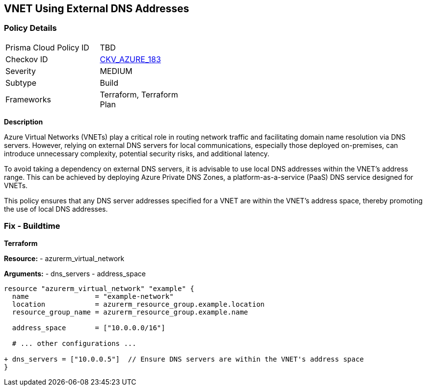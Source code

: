 == VNET Using External DNS Addresses
// Ensure that VNET uses local DNS addresses

=== Policy Details

[width=45%]
[cols="1,1"]
|=== 
|Prisma Cloud Policy ID 
| TBD

|Checkov ID 
| https://github.com/bridgecrewio/checkov/tree/main/checkov/terraform/checks/resource/azure/VnetLocalDNS.py[CKV_AZURE_183]

|Severity
|MEDIUM

|Subtype
|Build

|Frameworks
|Terraform, Terraform Plan

|=== 

*Description*

Azure Virtual Networks (VNETs) play a critical role in routing network traffic and facilitating domain name resolution via DNS servers. However, relying on external DNS servers for local communications, especially those deployed on-premises, can introduce unnecessary complexity, potential security risks, and additional latency. 

To avoid taking a dependency on external DNS servers, it is advisable to use local DNS addresses within the VNET's address range. This can be achieved by deploying Azure Private DNS Zones, a platform-as-a-service (PaaS) DNS service designed for VNETs.

This policy ensures that any DNS server addresses specified for a VNET are within the VNET's address space, thereby promoting the use of local DNS addresses.

=== Fix - Buildtime

*Terraform*

*Resource:* 
- azurerm_virtual_network

*Arguments:* 
- dns_servers
- address_space

[source,terraform]
----
resource "azurerm_virtual_network" "example" {
  name                = "example-network"
  location            = azurerm_resource_group.example.location
  resource_group_name = azurerm_resource_group.example.name

  address_space       = ["10.0.0.0/16"]
  
  # ... other configurations ...

+ dns_servers = ["10.0.0.5"]  // Ensure DNS servers are within the VNET's address space
}
----
